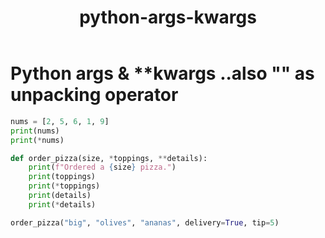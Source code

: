 :PROPERTIES:
:ID:       5a88b9d5-8912-46c8-a9c6-bea91053dd2a
:END:
#+title: python-args-kwargs

* Python *args & **kwargs ..also "*" as unpacking operator

#+begin_src python :results output
nums = [2, 5, 6, 1, 9]
print(nums)
print(*nums)

def order_pizza(size, *toppings, **details):
    print(f"Ordered a {size} pizza.")
    print(toppings)
    print(*toppings)
    print(details)
    print(*details)

order_pizza("big", "olives", "ananas", delivery=True, tip=5)

#+end_src

#+RESULTS:
: [2, 5, 6, 1, 9]
: 2 5 6 1 9
: Ordered a big pizza.
: ('olives', 'ananas')
: olives ananas
: {'delivery': True, 'tip': 5}
